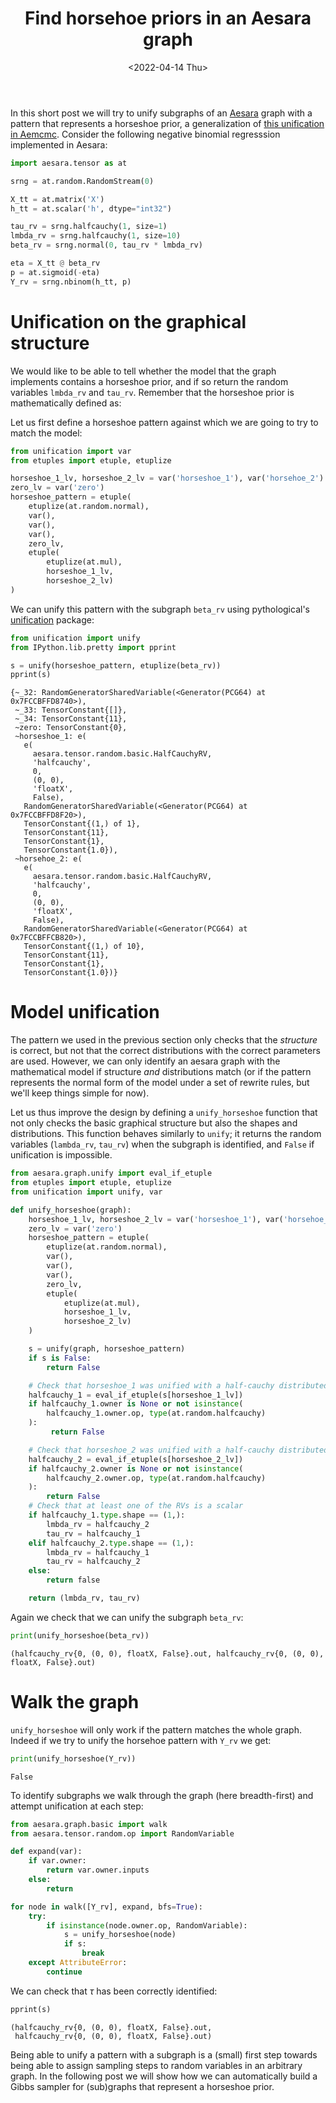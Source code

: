 #+TITLE: Find horsehoe priors in an Aesara graph
#+DATE: <2022-04-14 Thu>

In this short post we will try to unify subgraphs of an [[https://github.com/aesara-devs/aesara][Aesara]] graph with a pattern that represents a horseshoe prior, a generalization of [[https://github.com/aesara-devs/aemcmc/blob/0a8cc0044f76e39f49716107cdc77b210832c44a/aemcmc/gibbs.py#L90][this unification in Aemcmc]]. Consider the following negative binomial regresssion implemented in Aesara:

#+begin_src python :session :results silent :exports code
import aesara.tensor as at

srng = at.random.RandomStream(0)

X_tt = at.matrix('X')
h_tt = at.scalar('h', dtype="int32")

tau_rv = srng.halfcauchy(1, size=1)
lmbda_rv = srng.halfcauchy(1, size=10)
beta_rv = srng.normal(0, tau_rv * lmbda_rv)

eta = X_tt @ beta_rv
p = at.sigmoid(-eta)
Y_rv = srng.nbinom(h_tt, p)
#+end_src

* Unification on the graphical structure

We would like to be able to tell whether the model that the graph implements contains a horseshoe prior, and if so return the random variables =lmbda_rv= and =tau_rv=. Remember that the horseshoe prior is mathematically defined as:

#+begin_src latex :results raw :exports results
\begin{align*}
  \tau &\sim \operatorname{HalfCauchy}(0, 1)\\
  \lambda_{j} &\sim \operatorname{HalfCauchy}(0, 1)\quad j \in \left[1,\dots, k\right]\\
  \beta_{j} &\sim \operatorname{Normal}(0, \tau \;\lambda_{j})\quad j \in \left[1,\dots, k\right]\\
\end{align*}
#+end_src

#+RESULTS:
\begin{align*}
  \tau &\sim \operatorname{HalfCauchy}(0, 1)\\
  \lambda_{j} &\sim \operatorname{HalfCauchy}(0, 1)\quad j \in \left[1,\dots, k\right]\\
  \beta_{j} &\sim \operatorname{Normal}(0, \tau \;\lambda_{j})\quad j \in \left[1,\dots, k\right]\\
\end{align*}

Let us first define a horseshoe pattern against which we are going to try to match the model:

#+begin_src python :session :results silent
from unification import var
from etuples import etuple, etuplize

horseshoe_1_lv, horseshoe_2_lv = var('horseshoe_1'), var('horsehoe_2')
zero_lv = var('zero')
horseshoe_pattern = etuple(
    etuplize(at.random.normal),
    var(),
    var(),
    var(),
    zero_lv,
    etuple(
        etuplize(at.mul),
        horseshoe_1_lv,
        horseshoe_2_lv)
)
#+end_src

We can unify this pattern with the subgraph =beta_rv= using pythological's [[https://github.com/pythological/unification][unification]] package:

#+begin_src python :session :results output :exports both
from unification import unify
from IPython.lib.pretty import pprint

s = unify(horseshoe_pattern, etuplize(beta_rv))
pprint(s)
#+end_src

#+RESULTS:
#+begin_example
{~_32: RandomGeneratorSharedVariable(<Generator(PCG64) at 0x7FCCBFFD8740>),
 ~_33: TensorConstant{[]},
 ~_34: TensorConstant{11},
 ~zero: TensorConstant{0},
 ~horseshoe_1: e(
   e(
     aesara.tensor.random.basic.HalfCauchyRV,
     'halfcauchy',
     0,
     (0, 0),
     'floatX',
     False),
   RandomGeneratorSharedVariable(<Generator(PCG64) at 0x7FCCBFFD8F20>),
   TensorConstant{(1,) of 1},
   TensorConstant{11},
   TensorConstant{1},
   TensorConstant{1.0}),
 ~horsehoe_2: e(
   e(
     aesara.tensor.random.basic.HalfCauchyRV,
     'halfcauchy',
     0,
     (0, 0),
     'floatX',
     False),
   RandomGeneratorSharedVariable(<Generator(PCG64) at 0x7FCCBFFCB820>),
   TensorConstant{(1,) of 10},
   TensorConstant{11},
   TensorConstant{1},
   TensorConstant{1.0})}
#+end_example


* Model unification

The pattern we used in the previous section only checks that the /structure/ is correct, but not that the correct distributions with the correct parameters are used. However, we can only identify an aesara graph with the mathematical model if structure /and/ distributions match (or if the pattern represents the normal form of the model under a set of rewrite rules, but we'll keep things simple for now).

Let us thus improve the design by defining a =unify_horseshoe= function that not only checks the basic graphical structure but also the shapes and distributions. This function behaves similarly to =unify=; it returns the random variables (=lambda_rv=, =tau_rv=) when the subgraph is identified, and =False= if unification is impossible.

#+begin_src python :session :results silent :exports both
from aesara.graph.unify import eval_if_etuple
from etuples import etuple, etuplize
from unification import unify, var

def unify_horseshoe(graph):
    horseshoe_1_lv, horseshoe_2_lv = var('horseshoe_1'), var('horsehoe_2')
    zero_lv = var('zero')
    horseshoe_pattern = etuple(
        etuplize(at.random.normal),
        var(),
        var(),
        var(),
        zero_lv,
        etuple(
            etuplize(at.mul),
            horseshoe_1_lv,
            horseshoe_2_lv)
    )

    s = unify(graph, horseshoe_pattern)
    if s is False:
        return False

    # Check that horseshoe_1 was unified with a half-cauchy distributed RV
    halfcauchy_1 = eval_if_etuple(s[horseshoe_1_lv])
    if halfcauchy_1.owner is None or not isinstance(
        halfcauchy_1.owner.op, type(at.random.halfcauchy)
    ):
         return False

    # Check that horseshoe_2 was unified with a half-cauchy distributed RV
    halfcauchy_2 = eval_if_etuple(s[horseshoe_2_lv])
    if halfcauchy_2.owner is None or not isinstance(
        halfcauchy_2.owner.op, type(at.random.halfcauchy)
    ):
        return False
    # Check that at least one of the RVs is a scalar
    if halfcauchy_1.type.shape == (1,):
        lmbda_rv = halfcauchy_2
        tau_rv = halfcauchy_1
    elif halfcauchy_2.type.shape == (1,):
        lmbda_rv = halfcauchy_1
        tau_rv = halfcauchy_2
    else:
        return false

    return (lmbda_rv, tau_rv)
#+end_src

Again we check that we can unify the subgraph =beta_rv=:

#+begin_src python :session :results output :exports both
print(unify_horseshoe(beta_rv))
#+end_src

#+RESULTS:
: (halfcauchy_rv{0, (0, 0), floatX, False}.out, halfcauchy_rv{0, (0, 0), floatX, False}.out)


* Walk the graph

=unify_horseshoe= will only work if the pattern matches the whole graph. Indeed if we try to unify the horsehoe pattern with =Y_rv= we get:

#+begin_src python :session :results output :exports both
print(unify_horseshoe(Y_rv))
#+end_src

#+RESULTS:
: False

To identify subgraphs we walk through the graph (here breadth-first) and attempt unification at each step:

#+begin_src python :session :results silent :exports both
from aesara.graph.basic import walk
from aesara.tensor.random.op import RandomVariable

def expand(var):
    if var.owner:
        return var.owner.inputs
    else:
        return

for node in walk([Y_rv], expand, bfs=True):
    try:
        if isinstance(node.owner.op, RandomVariable):
            s = unify_horseshoe(node)
            if s:
                break
    except AttributeError:
        continue
#+end_src

We can check that $\tau$ has been correctly identified:

#+begin_src python :session :results output :exports both
pprint(s)
#+end_src

#+RESULTS:
: (halfcauchy_rv{0, (0, 0), floatX, False}.out,
:  halfcauchy_rv{0, (0, 0), floatX, False}.out)

Being able to unify a pattern with a subgraph is a (small) first step towards being able to assign sampling steps to random variables in an arbitrary graph. In the following post we will show how we can automatically build a Gibbs sampler for (sub)graphs that represent a horseshoe prior.
